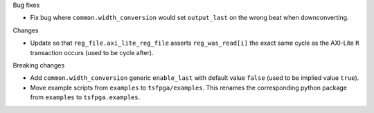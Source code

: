 Bug fixes

* Fix bug where ``common.width_conversion`` would set ``output_last`` on the wrong beat
  when downconverting.


Changes

* Update so that ``reg_file.axi_lite_reg_file`` asserts ``reg_was_read[i]`` the exact same cycle as
  the AXI-Lite ``R`` transaction occurs (used to be cycle after).


Breaking changes

* Add ``common.width_conversion`` generic ``enable_last`` with default value ``false``
  (used to be implied value ``true``).

* Move example scripts from ``examples`` to ``tsfpga/examples``. This renames the corresponding
  python package from ``examples`` to ``tsfpga.examples``.

